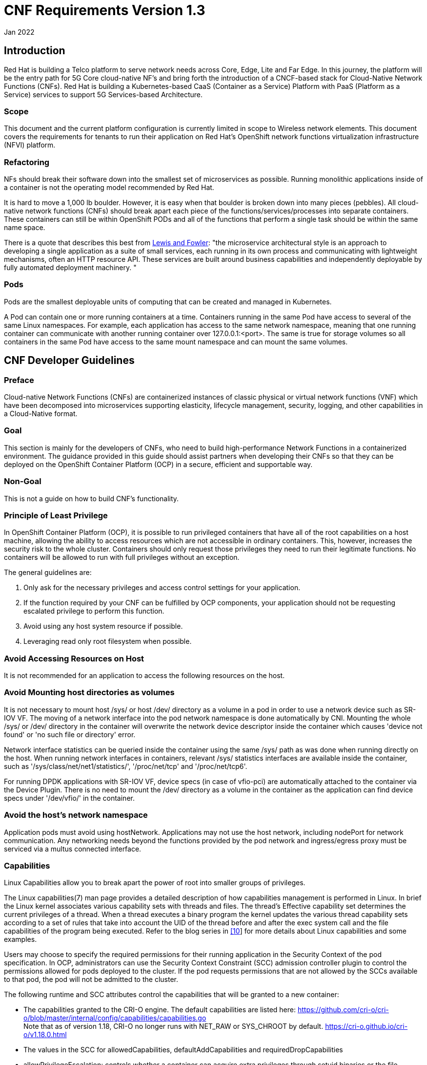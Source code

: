 // Type: assembly
[[cnf-reqs-1.3]]
= CNF Requirements Version 1.3
Jan 2022

// Type: concept
[[intro]]
== Introduction

Red Hat is building a Telco platform to serve network needs across Core, Edge, Lite and Far Edge. In this journey, the platform will be the entry path for 5G Core cloud-native NF’s and bring forth the introduction of a CNCF-based stack for Cloud-Native Network Functions (CNFs). Red Hat is building a Kubernetes-based CaaS (Container as a Service) Platform with PaaS (Platform as a Service) services to support 5G Services-based Architecture.

=== Scope

This document and the current platform configuration is currently limited in scope to Wireless network elements. This document covers the requirements for tenants to run their application on Red Hat’s OpenShift network functions virtualization infrastructure (NFVI) platform.

=== Refactoring

NFs should break their software down into the smallest set of microservices as possible. Running monolithic applications inside of a container is not the operating model recommended by Red Hat.

It is hard to move a 1,000 lb boulder. However, it is easy when that boulder is broken down into many pieces (pebbles). All cloud-native network functions (CNFs) should break apart each piece of the functions/services/processes into separate containers. These containers can still be within OpenShift PODs and all of the functions that perform a single task should be within the same name space.

There is a quote that describes this best from https://martinfowler.com/articles/microservices.html[[.underline]#Lewis and Fowler#]: "the microservice architectural style is an approach to developing a single application as a suite of small services, each running in its own process and communicating with lightweight mechanisms, often an HTTP resource API. These services are built around business capabilities and independently deployable by fully automated deployment machinery. "

=== Pods

Pods are the smallest deployable units of computing that can be created and managed in Kubernetes.

A Pod can contain one or more running containers at a time. Containers running in the same Pod have access to several of the same Linux namespaces. For example, each application has access to the same network namespace, meaning that one running container can communicate with another running container over 127.0.0.1:<port>. The same is true for storage volumes so all containers in the same Pod have access to the same mount namespace and can mount the same volumes.

// Type: concept
[[cnf-dev-guidelines]]
== CNF Developer Guidelines

=== Preface

Cloud-native Network Functions (CNFs) are containerized instances of classic physical or virtual network functions (VNF) which have been decomposed into microservices supporting elasticity, lifecycle management, security, logging, and other capabilities in a Cloud-Native format.

=== Goal

This section is mainly for the developers of CNFs, who need to build high-performance Network Functions in a containerized environment. The guidance provided in this guide should assist partners when developing their CNFs so that they can be deployed on the OpenShift Container Platform (OCP) in a secure, efficient and supportable way.

=== Non-Goal

This is not a guide on how to build CNF’s functionality.

=== Principle of Least Privilege

In OpenShift Container Platform (OCP), it is possible to run privileged containers that have all of the root capabilities on a host machine, allowing the ability to access resources which are not accessible in ordinary containers. This, however, increases the security risk to the whole cluster. Containers should only request those privileges they need to run their legitimate functions. No containers will be allowed to run with full privileges without an exception.

The general guidelines are:

. Only ask for the necessary privileges and access control settings for your application.
. If the function required by your CNF can be fulfilled by OCP components, your application should not be requesting escalated privilege to perform this function.
. Avoid using any host system resource if possible.
. Leveraging read only root filesystem when possible.

=== Avoid Accessing Resources on Host

It is not recommended for an application to access the following resources on the host.

=== Avoid Mounting host directories as volumes

It is not necessary to mount host /sys/ or host /dev/ directory as a volume in a pod in order to use a network device such as SR-IOV VF. The moving of a network interface into the pod network namespace is done automatically by CNI. Mounting the whole /sys/ or /dev/ directory in the container will overwrite the network device descriptor inside the container which causes 'device not found' or 'no such file or directory' error.

Network interface statistics can be queried inside the container using the same /sys/ path as was done when running directly on the host. When running network interfaces in containers, relevant /sys/ statistics interfaces are available inside the container, such as '/sys/class/net/net1/statistics/', '/proc/net/tcp' and '/proc/net/tcp6'.

For running DPDK applications with SR-IOV VF, device specs (in case of vfio-pci) are automatically attached to the container via the Device Plugin. There is no need to mount the /dev/ directory as a volume in the container as the application can find device specs under '/dev/vfio/' in the container.

=== Avoid the host’s network namespace

Application pods must avoid using hostNetwork. Applications may not use the host network, including nodePort for network communication. Any networking needs beyond the functions provided by the pod network and ingress/egress proxy must be serviced via a multus connected interface.

=== Capabilities

Linux Capabilities allow you to break apart the power of root into smaller groups of privileges.

The Linux capabilities(7) man page provides a detailed description of how capabilities management is performed in Linux. In brief the Linux kernel associates various capability sets with threads and files. The thread’s Effective capability set determines the current privileges of a thread. When a thread executes a binary program the kernel updates the various thread capability sets according to a set of rules that take into account the UID of the thread before and after the exec system call and the file capabilities of the program being executed. Refer to the blog series in link:#kix.m02gjmmhqh0e[[.underline]#[10]#] for more details about Linux capabilities and some examples.

Users may choose to specify the required permissions for their running application in the Security Context of the pod specification. In OCP, administrators can use the Security Context Constraint (SCC) admission controller plugin to control the permissions allowed for pods deployed to the cluster. If the pod requests permissions that are not allowed by the SCCs available to that pod, the pod will not be admitted to the cluster.

The following runtime and SCC attributes control the capabilities that will be granted to a new container:

* The capabilities granted to the CRI-O engine. The default capabilities are listed here: https://github.com/cri-o/cri-o/blob/master/internal/config/capabilities/capabilities.go +
Note that as of version 1.18, CRI-O no longer runs with NET_RAW or SYS_CHROOT by default. https://cri-o.github.io/cri-o/v1.18.0.html
* The values in the SCC for allowedCapabilities, defaultAddCapabilities and requiredDropCapabilities
* allowPrivilegeEscalation: controls whether a container can acquire extra privileges through setuid binaries or the file capabilities of binaries

The capabilities associated with a new container are determined as follows:

* If the container has the UID 0 (root) its Effective capability set is determined according to the capability attributes requested by the pod or container security context and allowed by the SCC assigned to the pod. In this case, the SCC provides a way to limit the capabilities of a root container.
* If the container has a UID non 0 (non root), the new container has an empty Effective capability set (see https://github.com/kubernetes/kubernetes/issues/56374[[.underline]#https://github.com/kubernetes/kubernetes/issues/56374#]). In this case the SCC assigned to the pod controls only the capabilities the container may acquire through the file capabilities of binaries it will execute.

Considering the general recommendation to avoid running root containers, capabilities required by non-root containers are controlled by the pod or container security context and the SCC capability attributes but can only be acquired by properly setting the file capabilities of the container binaries.

Refer to link:#kix.h926go207d3h[[.underline]#[1]#] for more details on how to define and use the SCC.

=== DEFAULT Capabilities

The default capabilities that are allowed via the restricted SCC are as follows.

https://github.com/cri-o/cri-o/blob/master/internal/config/capabilities/capabilities.go[[.underline]#https://github.com/cri-o/cri-o/blob/master/internal/config/capabilities/capabilities.go#]

"CHOWN",

"DAC_OVERRIDE",

"FSETID",

"FOWNER",

"SETPCAP",

"NET_BIND_SERVICE"

==== IPC_LOCK

IPC_LOCK capability is required if any of these functions are used in an application:

* mlock()
* mlockall()
* shmctl()
* mmap().

Even though ‘mlock’ is not necessary on systems where page swap is disabled (for example on OpenShift), it may still be required as it is a function that is built into DPDK libraries, and DPDK based applications may indirectly call it by calling other functions.

==== NET_ADMIN

NET_ADMIN capability is required to perform various network related administrative operations inside container such as:

* MTU setting
* Link state modification
* MAC/IP address assignment
* IP address flushing
* Route insertion/deletion/replacement
* Control network driver and hardware settings via ‘ethtool’

This doesn't include:

* add/delete a virtual interface inside a container. For example: adding a VLAN interface
* Setting VF device properties

All the administrative operations (except 'ethtool') mentioned above that require the NET_ADMIN capability should already be supported on the host by various CNIs in Openshift.

==== (Avoid) SYS_ADMIN

This capability is very powerful and overloaded. It allows the application to perform a range of system administration operations to the host. So you should avoid requiring this capability in your application.

==== SYS_NICE

In the case that a CNF is running on a node using the real-time kernel, SYS_NICE will be used to allow real-time application to switch to SCHED_FIFO.

==== SYS_PTRACE

This capability is required when using Process Namespace Sharing. This is used when processes from one Container need to be exposed to another Container. For example, to send signals like SIGHUP from a process in a Container to another process in another Container. See link:#kix.x9sn5ltpet8c[[.underline]#[9]#] for more details

==== Operations that shall be executed by OpenShift

The application should not require NET_ADMIN capability to perform the following administrative operations:

* MTU setting
** For the cluster network, also known as the OVN or Openshift-SDN network, the MTU shall be configured by modifying the manifests generated by openshift-installer before deploying the cluster. Refer to link:#kix.1mwd3pp1xi0x[[.underline]#[4]#] for more information.
** For the additional networks managed by the Cluster Network Operator, it can be configured through the NetworkAttachmentDefinition resources generated by the Cluster Network Operator. Refer to link:#kix.hutwtlst36x3[[.underline]#[5]#] for more information.
** For the SRIOV interfaces managed by the Sriov Network Operator. Refer to link:#kix.prsfggqin4x0[[.underline]#[6]#] for more information.
* Link state modification
** All the links will be set to up before attaching it to a pod.
* IP/MAC address assignment
** For all the networks, the IP/MAC address will be assigned to the interface during pod creation.
** Multus also allows users to override the IP/MAC address. Refer to link:#kix.7snexvyvu78o[[.underline]#[7]#] for more information.
* Manipulate pod’s route table
** By default, the default route of the pod will point to the cluster network, with or without the additional networks. Multus also allows users to override the default route of the pod. Refer to link:#kix.7snexvyvu78o[[.underline]#[7]#] for more information.
** Non-default routes can be added to pod’s routing table by various IPAM CNI plugins during pod creation
* SRIOV VF setting
** Besides the functions aforementioned, the SRIOV Network Operator supports configuring the following parameters for SRIOV VFs. Refer to link:#kix.jowj8zhw9jik[[.underline]#[8]#] for more information.
*** vlan
*** linkState
*** maxTxRate
*** minTxRate
*** vlanQoS
*** spoofChk
*** trust
* Multicast
** In OCP, multicast is supported for both the default interface (OVN or OpenShift-SDN) and the additional interfaces (macvlan, SR-IOV...). However, multicast is disabled by default. To enable it please refer to link:#kix.ekb08grpyt9o[[.underline]#[2]#] link:#kix.v13xkav9etjm[[.underline]#[3]#].
** If your application works as a multicast source and you want to utilize the additional interfaces to carry the multicast traffic, then you don’t need the NET_ADMIN capability. But you need to follow the instruction in link:#kix.v13xkav9etjm[[.underline]#[3]#] to set the correct multicast route in your pod’s routing table.

==== Operations that can NOT be executed by OpenShift

All the CNI plugins will only be invoked during pod creation and deletion. If your CNF wants to perform any operations mentioned in the above chapter at runtime, the NET_ADMIN capability would be required. There are some other functionalities that are not currently supported by any of the OpenShift components which would also require NET_ADMIN capability:

* Link state modification at runtime
* IP/MAC modification at runtime
* Manipulate pod’s route table or firewall rules at runtime
* SRIOV VF setting at runtime
* Netlink configuration
** For example, ‘ethtool’ can be used to configure things like rxvlan, txvlan, gso, tso, etc.
* Multicast
** If your application works as a receiving member of IGMP groups, you need to specify the NET_ADMIN capability in the pod manifest. So that the app is allowed to assign multicast addresses to the pod interface and join an IGMP group.
* Set SO_PRIORITY to a socket to manipulate the 802.1p priority in ethernet frames
* Set IP_TOS to a socket to manipulate the DSCP value of IP packets

==== Analyzing Your Application

To find out which capabilities the application needs, Red Hat developed a SystemTap script (container_check.stp). With this tool, the CNF developer can find out what capabilities an application requires in order to run in a container. It also shows the syscalls which were invoked.

Another tool is ‘capable’ which is part of the BCC tools. It can be installed on RHEL8 with “dnf install bcc”.

==== Example

Here is an example of how to find out the capabilities that an application needs. ‘testpmd’ is a DPDK based layer-2 forwarding application. It needs the CAP_IPC_LOCK to allocate the hugepage memory.

. Use container_check.stp. We can see CAP_IPC_LOCK and CAP_SYS_RAWIO are requested by ‘testpmd’ and the relevant syscalls.
+
----
$ /usr/share/systemtap/examples/profiling/container_check.stp -c 'testpmd -l 1-2 -w 0000:00:09.0 -- -a --portmask=0x8 --nb-cores=1'
[...]
capabilities used by executables
      executable:      prob capability

         testpmd:         cap_ipc_lock
         testpmd:        cap_sys_rawio



capabilities used by syscalls
      executable,              syscall (       capability ) :            count
         testpmd,             mlockall (     cap_ipc_lock ) :                1
         testpmd,                 mmap (     cap_ipc_lock ) :              710
         testpmd,                 open (    cap_sys_rawio ) :                1
         testpmd,                 iopl (    cap_sys_rawio ) :                1


forbidden syscalls
      executable,              syscall:            count


failed syscalls
      executable,              syscall =            errno:            count
 eal-intr-thread,           epoll_wait =            EINTR:                1
   lcore-slave-2,                 read =                 :                1
   rte_mp_handle,              recvmsg =                 :                1
          stapio,                      =            EINTR:                1
          stapio,               execve =           ENOENT:                3
          stapio,        rt_sigsuspend =                 :                1
         testpmd,                flock =           EAGAIN:                5
         testpmd,                 stat =           ENOENT:               10
         testpmd,                mkdir =           EEXIST:                2
         testpmd,             readlink =           ENOENT:                3
         testpmd,               access =           ENOENT:             1141
         testpmd,               openat =           ENOENT:                1
         testpmd,                 open =           ENOENT:               13
[...]
----
. Use capable command
+
----
$ /usr/share/bcc/tools/capable
----
. Start the testpmd application from another terminal, and send some test traffic to it.
+
----
$ testpmd -l 18-19 -w 0000:01:00.0 -- -a --portmask=0x1 --nb-cores=1
----
. Check the output of the ‘capable’ command. As we can see CAP_IPC_LOCK was requested for running ‘testpmd’.
+
----
[...]
00:41:58  0      3591   3591   testpmd          14   CAP_IPC_LOCK         1
00:41:58  0      3591   3591   testpmd          14   CAP_IPC_LOCK         1
00:41:58  0      3591   3591   testpmd          14   CAP_IPC_LOCK         1
00:41:58  0      3591   3591   testpmd          14   CAP_IPC_LOCK         1
00:41:58  0      3591   3591   testpmd          14   CAP_IPC_LOCK         1
00:41:58  0      3591   3591   testpmd          14   CAP_IPC_LOCK         1
00:41:58  0      3591   3591   testpmd          14   CAP_IPC_LOCK         1
00:41:58  0      3591   3591   testpmd          14   CAP_IPC_LOCK         1
00:41:58  0      3591   3591   testpmd          14   CAP_IPC_LOCK         1
00:41:58  0      3591   3591   testpmd          14   CAP_IPC_LOCK         1
00:41:58  0      3591   3591   testpmd          14   CAP_IPC_LOCK         1
00:41:58  0      3591   3591   testpmd          14   CAP_IPC_LOCK         1
00:41:58  0      3591   3591   testpmd          14   CAP_IPC_LOCK         1
[...]
----
. Also, we can try to run ‘testpmd’ without the CAP_IPC_LOCK with ‘capsh’. Now we can see that the hugepage memory cannot be allocated.
+
----
$ capsh --drop=cap_ipc_lock -- -c testpmd -l 18-19 -w 0000:01:00.0 -- -a --portmask=0x1 --nb-cores=1
EAL: Detected 24 lcore(s)
EAL: Detected 2 NUMA nodes
EAL: Multi-process socket /var/run/dpdk/rte/mp_socket
EAL: No free hugepages reported in hugepages-1048576kB
EAL: Probing VFIO support...
EAL: VFIO support initialized
EAL: PCI device 0000:01:00.0 on NUMA socket 0
EAL:   probe driver: 8086:10fb net_ixgbe
EAL:   using IOMMU type 1 (Type 1)
EAL: Ignore mapping IO port bar(2)
EAL: PCI device 0000:01:00.1 on NUMA socket 0
EAL:   probe driver: 8086:10fb net_ixgbe
EAL: PCI device 0000:07:00.0 on NUMA socket 0
EAL:   probe driver: 8086:1521 net_e1000_igb
EAL: PCI device 0000:07:00.1 on NUMA socket 0
EAL:   probe driver: 8086:1521 net_e1000_igb
EAL:   cannot set up DMA remapping, error 12 (Cannot allocate memory)
testpmd: mlockall() failed with error "Cannot allocate memory"
testpmd: create a new mbuf pool <mbuf_pool_socket_0>: n=331456, size=2176, socket=0
testpmd: preferred mempool ops selected: ring_mp_mc
EAL:   cannot set up DMA remapping, error 12 (Cannot allocate memory)
testpmd: create a new mbuf pool <mbuf_pool_socket_1>: n=331456, size=2176, socket=1
testpmd: preferred mempool ops selected: ring_mp_mc
EAL:   cannot set up DMA remapping, error 12 (Cannot allocate memory)
EAL:   cannot set up DMA remapping, error 12 (Cannot allocate memory)
----

=== CNF Best Practice

The design and implementation of CNFs may be varied. However, from the platform networking perspective we can put them into the following categories. Here we have some recommendations for each kind of application on what capabilities it shall request.

==== Control Plane and Management CNFs

[width="100%",cols="51%,49%",options="header",]
|===
|Vocabulary |
a|
CNF

a|
Cloud-native Network Function

a|
CNI

a|
Container Network Interface

a|
DPDK

a|
Data Plane Development Kit

a|
DSCP

a|
Differentiated Services Code Point

a|
IP

a|
Internet Protocol

a|
MTU

a|
Maximum Transmission Unit

a|
OVN

a|
Open Virtual Network

a|
PF

a|
Physical Function

a|
PMD

a|
Poll Mode Driver

a|
QoS

a|
Quality of Service

a|
RHEL

a|
Red Hat Enterprise Linux

a|
SR-IOV

a|
Single Root I/O Virtualization

a|
VLAN

a|
Virtual Local Area Network

a|
VF

a|
Virtual Function

a|
VPP

a|
Vector Packet Processor

|===

// Type: concept
[[cloud-native-cnf-scc]]
== Cloud-Native CNFs - SCC Implementation

There are potentially three SCC profiles that may be utilized by OpenShift Container platform. All Apps are expected to fit in Category 1 (see description below) employing the default SCC profile. Apps matching Category 2 or Category 3 below require exception approval.

=== CNFs that do not require advanced networking features (Category 1)

This kind of CNFs shall:

. Uses the default CNI (OVN) network interface.
. Not request ‘NET_ADMIN’ or ‘NET_RAW’ for advanced networking functions.

Recommended SCC definition (default):

----
---
kind: SecurityContextConstraints
apiVersion: security.openshift.io/v1
metadata:
  name: cnf-catalog-1
users: []
groups: []
priority: null
allowHostDirVolumePlugin: false
allowHostIPC: false
allowHostNetwork: false
allowHostPID: false
allowHostPorts: false
allowPrivilegeEscalation: true
allowPrivilegedContainer: false
allowedCapabilities: null
defaultAddCapabilities: null
requiredDropCapabilities:
  - KILL
  - MKNOD
  - SETUID
  - SETGID - - NET_RAW
fsGroup:
  type: MustRunAs
readOnlyRootFilesystem: false
runAsUser:
  type: MustRunAsRange
seLinuxContext:
  type: MustRunAs
supplementalGroups:
  type: RunAsAny
volumes:
  - configMap
  - downwardAPI
  - emptyDir
  - persistentVolumeClaim
  - projected
  - secret
----

=== CNFs that require advanced networking features (Category 2)

The CNFs with following characteristics may fall into this category:

. Manipulate the low-level protocol flags, such as the 802.1p priority, VLAN tag, DSCP value, etc.
. Manipulate the interface IP addresses or the routing table or the firewall rules on-the-fly.
. Process Ethernet packets

This kind of CNF may:

. Use Macvlan interface to sending and receiving Ethernet packets
. Request CAP_NET_RAW for creating raw sockets
. Request CAP_NET_ADMIN for
[loweralpha]
.. Modify the interface IP address on-the-fly
.. Manipulating the routing table on-the-fly
.. Manipulating firewall rules on-the-fly.
.. Setting packet DSCP value

Recommended SCC definition:

----
kind: SecurityContextConstraints
apiVersion: security.openshift.io/v1
metadata:
  name: cnf-catalog-2
users: []
groups: []
priority: null
allowHostDirVolumePlugin: false
allowHostIPC: false
allowHostNetwork: false
allowHostPID: false
allowHostPorts: false
allowPrivilegeEscalation: true
allowPrivilegedContainer: false
allowedCapabilities: [NET_ADMIN, NET_RAW]
defaultAddCapabilities: null
requiredDropCapabilities:
- KILL
- MKNOD
- SETUID
- SETGID
fsGroup:
  type: MustRunAs
readOnlyRootFilesystem: false
runAsUser:
  type: MustRunAsRange
seLinuxContext:
  type: MustRunAs
supplementalGroups:
  type: RunAsAny
volumes:
- configMap
- downwardAPI
- emptyDir
- persistentVolumeClaim
- projected
- secret
----

=== User-Plane CNFs (Category 3)

A CNF which handles user plane traffic or latency-sensitive payloads at line rate falls into this category, such as load balancing, routing, deep packet inspection, and so on. Some of these CNFs may also need to process the packets at a lower level.

This kind of CNF shall:

. Use SR-IOV interfaces.
. Fully or partially bypassing the kernel networking stack with userspace networking technologies, like DPDK, F-stack, VPP, OpenFastPath, etc. A userspace networking stack can not only improve the performance but also reduce the need for the ‘CAP_NET_ADMIN’ and ‘CAP_NET_RAW’.

NOTE: _For those using Mellanox devices, those capabilities are requested if the application needs to configure the device(CAP_NET_ADMIN) and/or allocate raw ethernet queue through kernel drive(CAP_NET_RAW)_

As ‘CAP_IPC_LOCK’ is mandatory for allocating hugepage memory, this capability shall be granted to the DPDK based applications. Additionally if the workload is latency-sensitive and needs the determinacy provided by the real-time kernel, the ‘CAP_SYS_NICE’ would also be required.

Here is an example pod manifest of a DPDK application, more can be found at https://docs.google.com/document/d/1QwS5Plr9uMgu9hCKNQdiXpWbC9u7ErpBwr761aJ5-ec/edit?ts=5ef200f2#bookmark=id.kql6vaad1cf0[[.underline]#[12]#].

----
apiVersion: v1
kind: Pod
metadata:
  name: dpdk-app
  namespace: <target_namespace>
  annotations:
    k8s.v1.cni.cncf.io/networks: dpdk-network
spec:
  containers:
  - name: testpmd
    image: <DPDK_image>
    securityContext:
     capabilities:
        add: ["IPC_LOCK"]
    volumeMounts:
    - mountPath: /dev/hugepages
      name: hugepage
    resources:
      limits:
        openshift.io/mlxnics: "1"
        memory: "1Gi"
        cpu: "4"
        hugepages-1Gi: "4Gi"
      requests:
        openshift.io/mlxnics: "1"
        memory: "1Gi"
        cpu: "4"
        hugepages-1Gi: "4Gi"
    command: ["sleep", "infinity"]
  volumes:
  - name: hugepage
    emptyDir:
      medium: HugePages
----

Recommended SCC definition:

----
kind: SecurityContextConstraints
apiVersion: security.openshift.io/v1
metadata:
  name: cnf-catalog-3
users: []
groups: []
priority: null
allowHostDirVolumePlugin: false
allowHostIPC: false
allowHostNetwork: false
allowHostPID: false
allowHostPorts: false
allowPrivilegeEscalation: true
allowPrivilegedContainer: false
allowedCapabilities: [IPC_LOCK, NET_ADMIN, NET_RAW]
defaultAddCapabilities: null
requiredDropCapabilities:
- KILL
- MKNOD
- SETUID
- SETGID
fsGroup:
  type: MustRunAs
readOnlyRootFilesystem: false
runAsUser:
  type: MustRunAsRange
seLinuxContext:
  type: MustRunAs
supplementalGroups:
  type: RunAsAny
volumes:
- configMap
- downwardAPI
- emptyDir
- persistentVolumeClaim
- projected
- secret
----

[#kix.h926go207d3h .anchor]##[1] https://docs.openshift.com/container-platform/4.9/authentication/managing-security-context-constraints.html[[.underline]#https://docs.openshift.com/container-platform/4.9/authentication/managing-security-context-constraints.html#][#kix.ekb08grpyt9o .anchor]##

[2]https://docs.openshift.com/container-platform/4.9/networking/openshift_sdn/enabling-multicast.html[[.underline]#https://docs.openshift.com/container-platform/4.9/networking/openshift_sdn/enabling-multicast.html#][#kix.v13xkav9etjm .anchor]##

[3] https://access.redhat.com/documentation/en-us/openshift_container_platform/4.9/html-single/networking/index#using-sriov-multicast[[.underline]#https://access.redhat.com/documentation/en-us/openshift_container_platform/4.9/html-single/networking/index#using-sriov-multicast#][#kix.1mwd3pp1xi0x .anchor]##

[4] https://docs.openshift.com/container-platform/4.9/installing/installing_bare_metal/installing-bare-metal-network-customizations.html[[.underline]#https://docs.openshift.com/container-platform/4.9/installing/installing_bare_metal/installing-bare-metal-network-customizations.html#][#kix.hutwtlst36x3 .anchor]##

[5] https://docs.openshift.com/container-platform/4.9/networking/multiple_networks/understanding-multiple-networks.html[[.underline]#https://docs.openshift.com/container-platform/4.9/networking/multiple_networks/understanding-multiple-networks.html#][#kix.prsfggqin4x0 .anchor]##

[6] https://docs.openshift.com/container-platform/4.9/networking/hardware_networks/configuring-sriov-device.html[[.underline]#https://docs.openshift.com/container-platform/4.9/networking/hardware_networks/configuring-sriov-device.html#][#kix.7snexvyvu78o .anchor]##

[7] https://docs.openshift.com/container-platform/4.9/networking/multiple_networks/attaching-pod.html[[.underline]#https://docs.openshift.com/container-platform/4.9/networking/multiple_networks/attaching-pod.html#][#kix.jowj8zhw9jik .anchor]##

[8]

https://docs.openshift.com/container-platform/4.9/networking/hardware_networks/configuring-sriov-net-attach.html[[.underline]#https://docs.openshift.com/container-platform/4.9/networking/hardware_networks/configuring-sriov-net-attach.html#][#kix.x9sn5ltpet8c .anchor]##

[9] https://kubernetes.io/docs/tasks/configure-pod-container/share-process-namespace/[[.underline]#https://kubernetes.io/docs/tasks/configure-pod-container/share-process-namespace/#]

[#kix.m02gjmmhqh0e .anchor]##

[10] https://linuxera.org/capabilities-seccomp-kubernetes/[[.underline]#https://linuxera.org/capabilities-seccomp-kubernetes/#]

// Type: concept
[[cnf-expectations]]
== CNF Expectations and Permissions

=== Cloud Native Design Best Practices

Cloud-native applications are developed as loosely-coupled well-behaved manageable microservices running in containers managed by a container orchestration engine such as kubernetes.

The following sections highlight some key principles of cloud-native application design.

Single Purpose w/Messaging Interface::

A container should address a single purpose with a well-defined (typically RESTful API) messaging interface. The motivation here is that such a container image is more reusable and more replaceable/upgradeable.

High Observability::

A container must provide APIs for the platform to observe the container health and act accordingly. These APIs include health checks (liveness and readiness), logging to stderr and stdout for log aggregation (by tools such as Logstash or Filebeat), and integrate with tracing and metrics-gathering libraries (such as Prometheus or Metricbeat).

Lifecycle Conformance::

A container must receive important events from the platform and conform/react to these events properly. For example, a container should catch SIGTERM or SIGKILL from the platform and shut down as quickly as possible. Other typically important events from the platform are PostStart to initialize before servicing requests and PreStop to release resources cleanly before shutting down.

Image Immutability::

Container images are meant to be immutable; i.e. customized images for different environments should typically not be built. Instead, an external means for storing and retrieving configurations that vary across environments for the container should be used.

Additionally, the container image should NOT dynamically install additional packages at runtime.

Process Disposability::

Containers should be as ephemeral as possible and ready to be replaced by another container instance at any point in time. There are many reasons to replace a container, such as failing a health check, scaling down the application, migrating the containers to a different host, platform resource starvation, or another issue.

This means that containerized applications must keep their state externalized or distributed and redundant. To store files or block level data, persistent volume claims should be used. For information such as user sessions, use of an external, low-latency, key-value store such as redis should be used.

Process disposability also requires that the application should be quick in starting up and shutting down, and even be ready for a sudden, complete hardware failure.

Another helpful practice in implementing this principle is to create small containers. Containers in cloud-native environments may be automatically scheduled and started on different hosts. Having smaller containers leads to quicker start-up times because before being restarted, containers need to be physically copied to the host system.

A corollary of this practice is to ‘retry instead of crashing’. I.e. When one service in your application depends on another service, it should not crash when the other service is unreachable. For example, your API service is starting up and detects the database is unreachable. Instead of failing and refusing to start, you design it to retry the connection. While the database connection is down the API can respond with a 503 status code, telling the clients that the service is currently unavailable. This practice should already be followed by applications, but if you are working in a containerized environment where instances are disposable, then the need for it becomes more obvious.

Also related to this, by default containers are launched with shared images using COW filesystems which only exist as long as the container exists. Mounting Persistent Volume Claims enables a container to have persistent physical storage. Clearly defining the abstraction for what storage is persisted promotes the idea that instances are disposable.

=== High Level CNF Expectations

* CNFs shall be built to be cloud-native
* Containers never run as root (uid=0). Applications that require elevated privileges will require an exception with HQ Planning
* Containers run with the minimal set of permissions required. Any pods that require elevated privileges require a security review providing an analysis of the special permissions required, and an exception should be provided. Avoid Privileged Pods. If Privileged Pods are required, the CNF developer should work with the planning department, Security Risk Management and Redhat to determine acceptability of privilege and/or modifications to pods such that elevated privilege is not required.
* Use the main CNI for all traffic
* CNFs should leverage service mesh provided by the platform for internal & external communication
* CNFs should leverage platform service mesh for mTLS with other applications
* All images/helm charts must be packaged by the vendor and hosted on the image registry
* Naming and Labelling standards for all Kubernetes objects (Pods, Services, etc.) should be provided
* CNFs should employ N+k redundancy models
* CNFs must define their pod affinity/anti-affinity rules
* Instantiation of CNF (via Helm chart or Operators or otherwise) shall result in a fully-functional CNF ready to serve traffic, without requiring any post-instantiation configuration of system parameters
* CNFs shall implement service resilience at the application layer and not rely on individual compute availability/stability
* CNFs shall decouple application configuration from Pods, to allow dynamic configuration updates
* CNFs shall support elasticity with dynamic scale up/down using kubernetes-native constructs such as ReplicaSets, etc.
* CNFs shall support canary upgrades employing the platform Service Mesh
* CNFs shall self-recover from common failures like pod failure, host failure, and network failure. Kubernetes native mechanisms such as health-checks (Liveness, Readiness and Startup Probes) shall be employed at a minimum.

=== Platform Restrictions

* CNFs may not deploy Nodeports
* CNFs may not use host networking
* Namespace creation will be performed by the platform team and should not be created by the CNFs deployment method (Helm / Operator)
* CNFs may not perform Role creation
* CNFs may not perform Rolebinding creation
* CNFs may not have Cluster Roles
* CNFs are not authorized to bring their own CNI
* CNFs may not deploy Daemonsets
* CNFs may not modify the platform in any way

// Type: concept
[[cnf-core-edge]]
== Core/Edge

=== OpenShift Platform

OpenShift networking by default utilizes the host "baremetal" network for ingress/egress of the cluster.

https://redhat-connect.gitbook.io/certified-operator-guide/[[.underline]#Certified Operator Guide#] - Guidelines on how to build an Operator that meets the Red Hat certification criteria

https://redhat-connect.gitbook.io/partner-guide-for-red-hat-openshift-and-container/[[.underline]#Partner Guide for Container and Operator Certification#] - Step-by-step instructions for partners on how to certify their images and operators

https://redhat-connect.gitbook.io/openshift-badges/badges/cloud-native-network-functions-cnf/overview[[.underline]#OpenShift Operator Badge Guide#] - Containers and Operators tests

=== Stack Overview Core/Edge

The deployment consists of the CaaS (Container as a Service) and PaaS (Platform as a Service) functions. Details of the Stack components are covered in the subsequent section. The Stack components are subject to change over the next 12 months as further evaluation and testing is conducted in the HQP Lab with select 5G CNFs.

=== CaaS*

=== Helm v3

Helm v3 is a serverless mechanism for defining templates that describe a complete kubernetes application. This allows a template to be built for an application and site/deployment specific values to be provided as input to the template when being pushed to a cluster such that different configurations can be made in different locations. It is roughly analogous to HEAT templates in the Openstack environment.

https://docs.openshift.com/container-platform/4.7/cli_reference/helm_cli/getting-started-with-helm-on-openshift-container-platform.html#installing-a-helm-chart-on-an-openshift-cluster_getting-started-with-helm-on-openshift[[.underline]#https://docs.openshift.com/container-platform/4.7/cli_reference/helm_cli/getting-started-with-helm-on-openshift-container-platform.html#installing-a-helm-chart-on-an-openshift-cluster_getting-started-with-helm-on-openshift#]

=== Kubernetes

Kubernetes is an open source container orchestration suite of software that is API driven with a datastore keeping state of the deployments resident on the cluster.

The Kubernetes API is the mechanism with which applications and people and applications interact with the cluster. There are several ways to do this, via the kubectl or oc CLI tools, via web based UIs or interacting directly with API using tools such as curl, or the SDKs can be used to build your own tools.

When interacting with the API, this can be done in at least one of two ways. If the application, or person is external to the cluster, the APIs can be accessed externally. If the application or person is on the cluster, or inside the cluster, one can access the cluster by hitting the Kubernetes Service Resource directly, bypassing the need to exit the cluster and come back in.

=== CNI - OVN

OVN is the default pod network CNI plugin for OpenShift and is supported directly by Red Hat. OVN is Red Hat's CNI for pods. It is a Geneve based overlay that requires L3 reachability between the host nodes. This L3 reachability can be over L2 or a pre-existing overlay network. OpenShift's OVN forwarding is based on flow rules and implemented with nftables on the host OS CNI POD.

=== Container Storage (CSI)

Pod Volumes are supported via local storage and the CSI for persistent volumes. Local storage is truly ephemeral storage, it is local only to the physical node that a pod is running on and will be lost in the event a pod is killed and recreated. If a Pod requires persistent storage the CSI can be used via kubernetes native primitives persistentVolume (PV) and persistentVolumeClaim (PVC) to get persistent storage, such as an NFS share, for example, via the CSI backed by NetApp Trident.

When using storage with Kubernetes, one can leverage storage classes. These allow you to classify different storage by capabilities. For example, storage backed by fast SSD may be assigned to a different class than that backed by rotational disk. Volumes can then be requested based on the parameters of the storage they wish to use.

Network Functions should clear persistent storage by deleting their PVs when removing their application from a cluster.

Red Hat Persistent Storage Documentation

https://docs.openshift.com/container-platform/4.4/storage/container_storage_interface/persistent-storage-csi.html[[.underline]#https://docs.openshift.com/container-platform/4.4/storage/container_storage_interface/persistent-storage-csi.html#]

=== Block Storage

OpenShift Container Platform can provision raw block volumes. These volumes do not have a file system, and can provide performance benefits for applications that either write to the disk directly or implement their own storage service.

More info on Block Volume storage support here:

https://docs.openshift.com/container-platform/4.3/storage/understanding-persistent-storage.html#block-volume-support_understanding-persistent-storage[[.underline]#https://docs.openshift.com/container-platform/4.4/storage/understanding-persistent-storage.html#block-volume-support_understanding-persistent-storage#]

=== Object Storage

Object storage may be located at core locations. Access to object storage may be possible via S3 and Swift API, accessed via HAProxy Load Balancer over HTTPS protocol. Clients accessing object storage may route via the CNI eth0 network through the load balancer and across the WAN to the object storage endpoints they are assigned during onboarding.

=== Container Runtime

OpenShift uses CRI-O as a CRI interface for Kubernetes. CRI-O manages runC for container image execution. CRI-O is an open-source container engine that provides a stable, performant platform for running OCI compatible runtimes. CRI-O is developed, tested and released in tandem with Kubernetes major and minor releases. Images should be OCI compliant. Images are recommended to be built using Red Hat's open Universal Base Image. See section 9.1.8 for additional information UBI and support.

Red Hat Documentation on CRI-O and Read Only Containers

https://blog.openshift.com/add-a-layer-of-security-to-openshift-kubernetes-with-cri-o-in-read-only-mode/[[.underline]#https://blog.openshift.com/add-a-layer-of-security-to-openshift-kubernetes-with-cri-o-in-read-only-mode/#]

https://github.com/cri-o/cri-o/blob/master/docs/crio.8.md[[.underline]#https://github.com/cri-o/cri-o/blob/master/docs/crio.8.md#]

This environment is maintained through the open source tools:

* runc
* skopeo
* buildah
* podman
* crio

=== CPU Manager/Pinning

The OpenShift platform can use the Kubernetes CPU Manager to support CPU pinning for applications.

=== Host OS

The platform will run Red Hat Enterprise Linux CoreOS (RHCOS) in a bare metal environment. There is no hypervisor layer between the containers and the host OS. RHCOS is the next generation container operating system. RCHOS is part of the OpenShift Container Platform and is used as the OS for the Control plane and is the default for worker nodes. RHCOS is based on RHEL, has some immutability, leverages the CRI-O runtime, contains container tools and is updated through the MCO (Machine Config Operator).

The controlled immutability of RHCOS does not support installing RPMs or additional packages in the traditional way. Some 3rd party services or functionalities need to run as agents on nodes of the cluster.

For more information on RHCOS please refer to the following link.

https://docs.openshift.com/container-platform/4.7/architecture/architecture-rhcos.html[[.underline]#Red Hat Enterprise Linux CoreOS | Architecture | OpenShift Container Platform 4.7#]

=== Universal Base Image

https://developers.redhat.com/products/rhel/ubi/#assembly-field-sections-18455[[.underline]#https://developers.redhat.com/products/rhel/ubi/#assembly-field-sections-18455#]

The Red Hat Universal Base Image (UBI) is designed to be a foundation for cloud-native and web applications use cases developed in containers. You can build a containerized application using UBI, push it to your choice of registry server, easily share it with others - and because it’s freely redistributable — even to non-Red Hat platforms -- no subscription is required. Since it’s built on Red Hat Enterprise Linux, UBI has the same industry leading reliability, security and performance benefits.

Base Images

A set of three base images (Minimal, Standard, and Multi-service) are provided to provide optimum starting points for a variety of use cases.

Runtime Languages

A set of language runtime images (PHP, Perl, Python, Ruby, Node.js) enable developers to start coding out of the gate with the confidence that a Red Hat built container image provides.

Complementary packages

A set of associated YUM repositories/channels include RPM packages and updates that allow users to add application dependencies and rebuild UBI container images anytime they want.

Red Hat UBI images are the preferred images to build CNFs on as they will leverage the fully supported Red Hat ecosystem. In addition, once a CNF is standardized on a Red Hat UBI, the image can become Red Hat certified.

Red Hat UBI images are free to vendors so there is a low barrier of entry to getting started. +
It is possible to utilize other base images to build containers that can be run on the OpenShift platform. See the link below for a view of the ease of support for containers utilizing various base images and differing levels of certification and supportability.

https://redhat-connect.gitbook.io/partner-guide-for-red-hat-openshift-and-container[[.underline]#https://redhat-connect.gitbook.io/partner-guide-for-red-hat-openshift-and-container#]

// Type: concept
[[cnf-paas-core-edge]]
== PaaS Core/Edge

=== Certificate Management

Certificate Management may be obtained through the platform via the network. A CSR may be generated to get a certificate signed via Citadel which should provide an ICA certificate. Platform certificate rotation on behalf of an application may happen.

=== Distributed Tracing

Distributed L7 tracing may be supported by the platform via a Service Mesh with Jaeger as the UI to the trace data.

=== Pod Security

SELinux is always enabled within OpenShift Container Platform and will be used to enforce syscalls that containers make. In addition, Kubernetes has another native function called pod security policies.

=== Load Balancer/Service Proxy

[.mark]#OpenShift default load balancer, metalLB, can be used or any certified load balancer on Red Hat Openshift can be used, for instance F5 SPK or F5 BigIP. Applications must use the Load Balancer to get traffic into and out of the pod network#

=== CI/CD Framework

Applications should target a CI/CD approach for deployment and validation.

=== Kubernetes API versions

OpenShift platform supports the full Kubernetes APIs as well as additional API calls that are OpenShift specific. Documentation can be found at the below link:

https://docs.openshift.com/container-platform/4.7/rest_api/index.html[[.underline]#https://docs.openshift.com/container-platform/4.7/rest_api/index.html#]

// Type: concept
[[cnf-pod-permissions]]
== Pod Permissions

The default permissions of the platform should not permit pods to run as root. Pod restrictions are enforced by SCC within the OpenShift platform. SCC documentation from Red Hat can be found here : https://docs.openshift.com/container-platform/4.7/authentication/managing-security-context-constraints.html[[.underline]#https://docs.openshift.com/container-platform/4.7/authentication/managing-security-context-constraints.html#]

Pods will execute on worker nodes, by default being admitted to the cluster with the "restricted" SCC

The "restricted" SCC:

* Ensures that no containers within the pod can run with the allowPrivilegedContainer flag set.
* Ensures that pods cannot mount host directory volumes.
* Requires that a pod run as a user in a pre-allocated range of UIDs from the namespace annotation.
* Requires that a pod run with a pre-allocated MCS label from the namespace annotation.
* Allows pods to use any supplemental group.

Any pods requiring elevated privileges must document the required capabilities driven by application syscalls and an exception process to validate the requirements must occur. Upon approval of an exception a custom SCC can be created with the specific permissions needed and made available to the CNF.

// Type: concept
[[cnf-best-practices]]
== OpenShift Best Practices

=== Logging

Log aggregation and analysis

The OpenShift platform will support logging from containers and forwarding those logs separately from the platform logging to a centralized logging repository. Logs may be forwarded based on Tenant Namespace identifier.

* Containers are expected to write logs to stdout
* Requires vendor to follow pod/container naming standards
* Logs will be forwarded to a centralized storage location
* Logs CAN be parsed so that specific vendor logs can be sent back to the CNF if required
* Requires vendor to provide svc/fqdn
* Logs may be sent back to the matching namespace using the below tag format
** vendor-function-000.logs ← Logs for namespace 000
** vendor-function-001.logs ← Logs for namespace 001
** Pod in the tenant namespace for receiving these logs:
*** Must use write any logs to a traditional log file on PV (disk) handling log rotation itself (either by using a framework or the traditional logrotate pattern)
*** Must NOT write anything to default *stdout*/*stderr* container pipes to avoid getting back into the log stream (avoiding a feedback loop), in other words that container must redirect *stdout*/*stderr* somewhere other than the default for the container

Log messages are aggregated as a JSON document after being normalized to add metadata. An example of a typical log message:

----
\{

"docker" : \{

"container_id" : "a2e6d10494f396a45e..."

},

"kubernetes" : \{

"container_name" : "rhel-logtest",

"namespace_name" : "logflatx",

"pod_name" : "rhel-logtest-987vr",

"container_image" : "quay.io/openshift/ocp-logtest:latest",

"container_image_id" : "docker.io/mffi….,

"pod_id" : "67667d28-13fe-4c89-aa44-06936279c399",

"host" : "ip-10-0-153-186.us-east-2.compute.internal",

"labels" : \{

"run" : "rhel-logtest",

"test" : "rhel-logtest"

},

"master_url" : "https://kubernetes.default.svc",

"namespace_id" : "e8fb5826-94f7-48a6-ae92-354e4b779008"

},

"message" : "2020-03-03 11:44:51,996 - SVTLogger - INFO",

"level" : "unknown",

"hostname" : "ip-10-0-153-186.us-east-2.compute.internal",

"pipeline_metadata" : \{

"collector" : \{

"ipaddr4" : "10.0.153.186",

"inputname" : "fluent-plugin-systemd",

"name" : "fluentd",

"received_at" : "2020-03-03T11:44:52.189331+00:00",

"version" : "1.7.4 1.6.0"

}

},

"@timestamp" : "2020-03-03T11:44:51.996384+00:00"

}
----

=== Monitoring

Network Functions are expected to bring their own metrics collection functions (e.g. Prometheus) for their application specific metrics. This metrics collector will not be expected to nor be able to poll platform level metric data. Network Functions shall support exposing their Prometheus collection functions via PromQL interfaces to existing OSS systems.

Control Plane (infrastructure) metrics will be collected by the platform in a separate Prometheus instance.

=== CPU allocation

It is important to note that when the OpenShift scheduler is placing pods, it first reviews the Pod CPU “Request” and schedules it if there is a node that meets the requirements. It will then impose the CPU “Limits” to ensure the Pod doesn’t consume more than the intended allocation. The limit can never be lower than the request.

NUMA Configuration

OpenShift provides a topology manager which leverages the CPU manager and Device manager to help associate processes to CPUs. Topology manager handles NUMA affinity. This feature is available as of OpenShift 4.6. For some examples on how to leverage the topology manager and creating workloads that work in real time, see the following links.

https://docs.openshift.com/container-platform/4.7/scalability_and_performance/using-topology-manager.html[[.underline]#https://docs.openshift.com/container-platform/4.7/scalability_and_performance/using-topology-manager.html#]

https://docs.openshift.com/container-platform/4.7/scalability_and_performance/cnf-performance-addon-operator-for-low-latency-nodes.html#performance-addon-operator-creating-workload-that-works-in-real-time_cnf-master[[.underline]#https://docs.openshift.com/container-platform/4.7/scalability_and_performance/cnf-performance-addon-operator-for-low-latency-nodes.html#performance-addon-operator-creating-workload-that-works-in-real-time_cnf-master#]

=== Memory Allocation

Regarding memory allocation, there are a couple of considerations. How much of the platform is OpenShift itself using, and how much is left over to allocate for the applications running on OpenShift.

Once it has been determined how much memory is left over for the applications, quotas can be applied which specify both the requested amount of memory and limits. In the case of where a memory request has been specified, OpenShift will not schedule the pod unless the amount of memory required to launch it is available. In the case of a limit being specified, OpenShift will not allocate more memory to the application than the limit provides. It is important to note that when the OpenShift scheduler is placing pods, it first reviews the Pod memory “Request” and schedules it if there is a node that meets the requirements. It will then impose the memory “Limits” to ensure the Pod doesn’t consume more than the intended allocation. The limit can never be lower than the request.

Vendors must supply quotas https://docs.openshift.com/container-platform/4.4/applications/quotas/quotas-setting-per-project.html[[.underline]#per project#] so that nodes can be sized appropriately and clusters are able to support the needs of vendor applications.

=== Affinity/Anti-affinity

In OpenShift Container Platform pod affinity and pod anti-affinity allow you to constrain which nodes your pod is eligible to be scheduled on based on the key/value labels on other pods. There are two types of affinity rules, required and preferred. Required rules must be met, whereas preferred rules are best effort.

These pod affinity / anti-affinity rules are set in the pod specification as matchExpressions to a labelSelector. See the following link for examples and more information. See the following example for more information here:

----
apiVersion: v1
kind: Pod
metadata:
  name: with-pod-affinity
spec:
  affinity:
	podAffinity:
  	requiredDuringSchedulingIgnoredDuringExecution:
  	- labelSelector:
      	matchExpressions:
      	- key: security
        	operator: In
        	values:
        	- S1
    	topologyKey: failure-domain.beta.kubernetes.io/zone
  containers:
  - name: with-pod-affinity
	image: quay.io/ocpqe/hello-pod
----

https://docs.openshift.com/container-platform/4.7/nodes/scheduling/nodes-scheduler-pod-affinity.html#nodes-scheduler-pod-affinity[[.underline]#https://docs.openshift.com/container-platform/4.7/nodes/scheduling/nodes-scheduler-pod-affinity.html#nodes-scheduler-pod-affinity#]

=== Taints and Tolerations

Taints and tolerations allow the Node to control which Pods should (or should not) be scheduled on them. A taint allows a node to refuse a pod to be scheduled unless that pod has a matching toleration.

You apply taints to a node through the node specification (NodeSpec) and apply tolerations to a pod through the pod specification (PodSpec). A taint on a node instructs the node to repel all pods that do not tolerate the taint.

Taints and tolerations consist of a key, value, and effect. An operator allows you to leave one of these parameters empty.

It is possible to utilize taints and tolerations to allow pods to be rescheduled and moved from nodes that are in need of maintenance. Pods may be forcibly ejected from nodes to perform necessary maintenance. Do apply tolerations for NoExecute, PreferNoSchedule, and NoSchedule.

See https://docs.openshift.com/container-platform/4.7/nodes/scheduling/nodes-scheduler-taints-tolerations.html[[.underline]#https://docs.openshift.com/container-platform/4.7/nodes/scheduling/nodes-scheduler-taints-tolerations.html#] for more information.

=== Requests/Limits

Requests and limits provide a way for a CNF developer to ensure they have adequate resources available to run the application. Requests can be made for storage, memory, CPU and so on. These requests and limits can be enforced by quotas. The production platform may utilize quotas as a way to enforce requests and limits. See the following for more information.

https://docs.openshift.com/container-platform/4.7/applications/quotas/quotas-setting-per-project.html[[.underline]#https://docs.openshift.com/container-platform/4.7/applications/quotas/quotas-setting-per-project.html#]

It is possible to overcommit node resources in development environments.

Keep in mind though, that a node can be overcommitted which can affect the strategy of request / limit implementation. For example, when you need guaranteed capacity, use quotas to enforce and in a development environment, you can overcommit where a trade-off of guaranteed performance for capacity is acceptable. Overcommitment can be done on a project, node or cluster level.

https://docs.openshift.com/container-platform/4.7/nodes/clusters/nodes-cluster-overcommit.html[[.underline]#https://docs.openshift.com/container-platform/4.7/nodes/clusters/nodes-cluster-overcommit.html#]

=== Pods

=== No naked pods

Do not use naked Pods (that is, Pods not bound to a ReplicaSet or Deployment). Naked Pods will not be rescheduled in the event of a node failure.

=== Image tagging

An image tag is a label applied to a container image in a repository that distinguishes a specific image from other images. Image tags may be used to categorize images as latest, stable, development and by versions within those two categories. This allows the administrator to be specific when declaring which image to test, or which image to run in production.

link:https://docs.openshift.com/container-platform/4.7/openshift_images/managing_images/tagging-images.html[]

=== One process per container

OpenShift organizes workloads into pods. Pods are the smallest unit of a workload that Kubernetes understands. Within pods, one can have one or more containers. Containers are essentially composed of the runtime that is required to launch and run a process.

Each container should run only one process. Different processes should always be split between containers, and where possible also separate into different pods. This can help in a number of ways, such as troubleshooting, upgrades and more efficient scaling.

However, OpenShift does support running multiple containers per pod. This can be useful if parts of the application need to share namespaces like networking and storage resources. Additionally, there are other models like launching init containers, sidecar containers, etc. which may justify running multiple containers in a single pod.

Applications that utilize service mesh will have an additional container injected into their pods to proxy workload traffic.

More information about pods can be found here.

https://docs.openshift.com/container-platform/4.7/nodes/pods/nodes-pods-using.html[[.underline]#https://docs.openshift.com/container-platform/4.7/nodes/pods/nodes-pods-using.html#]

=== init containers

Init containers can be used for running tools / commands / or any other action that needs to be done before the actual pod is started. For example, loading a database schema, or constructing a config file from a definition passed in via configMap or secret.

https://docs.openshift.com/container-platform/4.7/nodes/containers/nodes-containers-init.html[[.underline]#https://docs.openshift.com/container-platform/4.7/nodes/containers/nodes-containers-init.html#]

=== Security/RBAC

Roles / RolesBinding - A Role represents a set of permissions within a particular namespace. E.g: A given user can list pods/services within the namespace. The RoleBinding is used for granting the permissions defined in a role to a user or group of users.

ClusterRole / ClusterRoleBinding - A ClusterRole represents a set of permissions at the Cluster level. E.g: A given user has “cluster-admin” privileges on the cluster. The ClusterRoleBinding is used for granting the permissions defined in a ClusterRole to a user or group of users.

https://docs.openshift.com/container-platform/4.7/authentication/using-rbac.html[[.underline]#https://docs.openshift.com/container-platform/4.7/authentication/using-rbac.html#]

=== Multus

Multus is a meta CNI that allows multiple CNIs that it delegates to. This allows pods to get additional interfaces beyond eth0 via additional CNIs. The solution may have additional CNIs for SR-IOV and MacVLAN interfaces. This would allow for direct routing of traffic to a pod without using the pod network via additional interfaces. This capability is being delivered for use in only corner case scenarios, it is not to be used in general for all applications. Example use cases include bandwidth requirements that necessitate SR-IOV and protocols that are unable to be supported by the load balancer. The OVN based pod network should be used for every interface that can be supported from a technical standpoint.

https://docs.openshift.com/container-platform/4.7/networking/multiple_networks/understanding-multiple-networks.html[[.underline]#https://docs.openshift.com/container-platform/4.7/networking/multiple-networks/understanding-multiple-networks.html#]

=== Multus SR-IOV / MACVLAN

SR-IOV is a specification that allows a PCIe device to appear to be multiple separate physical PCIe devices. The Performance Addon component allows you to validate SR-IOV by running DPDK, SCTP and device checking tests.

SR-IOV and MACVLAN interfaces are able to be requested for protocols that do not work with the default CNI or for exceptions where a network function has not been able to move functionality onto the CNI. These are exception use cases. Multus interfaces will be defined by the platform operations team for the network functions which can then consume them. Multus interfaces will have to be requested via the planning tools ahead of time by the companies personnel. VLANs will be applied by the SR-IOV VF, thus the VLAN/network that the SR-IOV interface requires must be part of the request for the namespace.

https://docs.openshift.com/container-platform/4.7/networking/hardware_networks/about-sriov.html[[.underline]#https://docs.openshift.com/container-platform/4.7/networking/hardware_networks/about-sriov.html#]

By configuring the SR-IOV Network CRs named NetworkAttachmentDefinitions are exposed by the SR-IOV Operator in the CNF namespace.

Different names will be assigned to different Network Attachment Definitions that are namespace specific. MACVLAN versus Multus interfaces will be named differently to distinguish the type of device assigned to them (created by configuring SR-IOV devices via the SriovNetworkNodePolicy CR).

From the CNF perspective, a defined set of network attachment definitions will be available in the assigned namespace to serve secondary networks for regular usage or to serve for DPDK payloads.

The SR-IOV devices are configured by the cluster admin, and they will be available in the namespace assigned to the CNF. The command “oc -n <cnfnamespace> get network-attachment-definitions” will return the list of secondary networks available in the namespace.

==== SR-IOV Interfaces settings

The following settings must be negotiated with the cluster administrator, for each network type available in the namespace:

* The type of netdevice to be used for the VF (kernel or userspace)
* The vlan ID to be applied to a given set of VFs available in a namespace
* For kernel-space devices, the ip allocation is provided directly by the cluster ip assignment mechanism.
* The option to configure the ip of a given SR-IOV interface at runtime (see https://docs.openshift.com/container-platform/4.7/networking/hardware_networks/add-pod.html#runtime-config-ethernet_configuring-sr-iov[[.underline]#https://docs.openshift.com/container-platform/4.7/networking/hardware_networks/add-pod.html#runtime-config-ethernet_configuring-sr-iov#]).

Example sriovnetworknodepolicy: NOTE: this is enabled by the cluster administrator.

----
apiVersion: sriovnetwork.openshift.io/v1
kind: SriovNetworkNodePolicy
metadata:
 name: nnp-w1ens3f0grp2
 namespace: openshift-sriov-network-operator
spec:
 deviceType: vfio-pci
 isRdma: false
 linkType: eth
 mtu: 9000
 nicSelector:
   deviceID: 158b
   pfNames:
   - ens3f0#50-63
   vendor: "8086"
 nodeSelector:
   kubernetes.io/hostname: worker-3
 numVfs: 64
 priority: 99
 resourceName: w1ens3f0grp2
----

The sriovnetwork CR creates the network-attach-definition within the target networkNamespace

.Example 1: Empty IPAM
----
apiVersion: sriovnetwork.openshift.io/v1
kind: SriovNetwork
metadata:
  name: sriovnet
  namespace: openshift-sriov-network-operator
spec:
  capabilities: '{ "mac": true }'
  ipam: '{}'
  networkNamespace: <CNF-NAMESPACE>
  resourceName: w1ens3f0grp2
  spoofChk: "off"
  trust: "on"
  vlan: 282
----

.Example 2: Whereabouts IPAM
----
apiVersion: sriovnetwork.openshift.io/v1
kind: SriovNetwork
metadata:
  name: sriovnet
  namespace: openshift-sriov-network-operator
spec:
  capabilities: '{ "mac": true }'
  ipam: '{"type":"whereabouts","range":"FD97:0EF5:45A5:4000:00D0:0403:0000:0001/64","range_start":"FD97:0EF5:45A5:4000:00D0:0403:0000:0001","range_end":"FD97:0EF5:45A5:4000:00D0:0403:0000:0020","routes":[{"dst":"fd97:0ef5:45a5::/48","gw":"FD97:EF5:45A5:4000::1"}]}'
  networkNamespace: <CNF-NAMESPACE>
  resourceName: w1ens3f0grp2
  spoofChk: "off"
  trust: "on"
----

*vlan: 282*

.Example 3: Static IPAM
----
apiVersion: sriovnetwork.openshift.io/v1
kind: SriovNetwork
metadata:
  name: sriovnet
  namespace: openshift-sriov-network-operator
spec:
  capabilities: '{ "mac": true }'
  ipam: '{"type": "static","addresses":[{"address":"10.120.26.5/25","gateway":"10.120.26.1"}]}'
  networkNamespace: <CNF-NAMESPACE>
  resourceName: w1ens3f0grp2
  spoofChk: "off"
  trust: "on"
  vlan: 282
----


.Example 4: Using Pod Annotations to attach
----
apiVersion: v1
kind: Pod
metadata:
  name: sample-pod
  annotations:
    k8s.v1.cni.cncf.io/networks: |-
      [
        {
          "name": "net1",
          "mac": "20:04:0f:f1:88:01",
          "ips": ["192.168.10.1/24", "2001::1/64"]
        }
----

The examples depict scenarios used within the Core solution to deliver secondary network interfaces with and without IPAM to a pod.

Example 1, creates a network attachment definition that does not specify an IP address, example 2 makes use of the static IPAM and example 3 makes use of the whereabouts CNI that provides a cluster wide dhcp option.

The actual addresses used for both whereabouts and static IPAM are managed external to the cluster.

The above Sriovnetwork CR will configure a network attachment definition within the CNF’s namespace.

----
[c]$ oc get net-attach-def -n <CNF-NAMESPACE>
NAME             AGE
sriovnet        9d
----

Within the CNF namespace the sriov resource is consumed via a pod annotation:

----
kind: Pod
metadata:
 annotations:
   k8s.v1.cni.cncf.io/networks: sriovnet
----

==== Attaching the VF to a pod

Once the right network attachment definition is found, applying the k8s.v1.cni.cncf.io/networks annotation with the name of the network attachment definition to the pod will add the additional network interfaces in the pod namespace, as per the following example:

.Example
----
apiVersion: v1
kind: Pod
metadata:
  name: sample-pod
  annotations:
    k8s.v1.cni.cncf.io/networks: |-
      [
        {
          "name": "net1",
          "mac": "20:04:0f:f1:88:01",
          "ips": ["192.168.10.1/24", "2001::1/64"]
        }
      ]
----

==== Discovering SR-IOV devices properties from the application

All the properties of the interfaces are added to the pod’s _k8s.v1.cni.cncf.io/network-status_ annotation. The annotation is json-formatted and for each network object contains information such as ips (where available), mac address, pci address.

_For example:_

----
k8s.v1.cni.cncf.io/network-status: |-
  	[{
      	"name": "",
      	"interface": "eth0",
      	"ips": [
          	"10.132.3.148"
      	],
      	"mac": "0a:58:0a:84:03:94",
      	"default": true,
      	"dns": {}
  	},{
      	"name": "cnfns/networkname",
      	"interface": "net1",
      	"ips": [
          	"1.1.1.2"
      	],
      	"mac": "ba:1d:e7:31:2a:e0",
      	"dns": {},
      	"device-info": {
          	"type": "pci",
          	"version": "1.0.0",
          	"pci": {
              	"pci-address": "0000:19:00.5"
          	}
      	}
  	}]
----

Note: the ip information is not available if the driver specified is vf-io.

The same annotation is available as a file content inside the pod, at the /etc/podnetinfo/annotations path. A convenience library is available to easily consume those informations from the application (bindings in C and Go https://docs.openshift.com/container-platform/4.7/networking/hardware_networks/about-sriov.html#nw-sriov-app-netutil_about-sriov).

==== NUMA awareness

If the pod is using a guaranteed QoS class and the kubelet is configured with a suitable topology manager policy (restricted, single-numa node) then the VF assigned to the pod will belong to the same NUMA node as the other assigned resources (CPU and other NUMA aware devices).

See the Performance Add-On Operator section for NUMA awareness and more information about how HugePages are turned on.

==== Upgrades

.Handling platform upgrades

* CNF vendors should expect that the platform may be upgraded to new versions on an ongoing basis employing CI/CD runtime deployment without any advance notice to CNF vendors.
* During platform upgrades, the Kubernetes API deprecation policy defined in https://kubernetes.io/docs/reference/using-api/deprecation-policy/[[.underline]#https://kubernetes.io/docs/reference/using-api/deprecation-policy/#] shall be followed
* CNFs are expected to maintain service continuity during Platform Upgrades, and during CNF version upgrades
* CNFs need to be prepared for nodes to reboot or shut down without notice.
* CNFs shall configure pod disruption budget appropriately to maintain service continuity during platform upgrades
* Applications *may NOT* deploy pod disruption budgets that prevent zero pod disruption
* Applications should not be tied to a specific version of Kubernetes or any of its components

==== OpenShift Virtualization/kubevirt

.OpenShift Virtualization and VMs (CNV) best practices

The platform was designed as a pure container-based system, where all network functions are containerized. However, it has become apparent that some NFs have not completed re-architecting all components of their network functions to be fully containerized. In order to deal with this lag, VMs are orchestrated via Kubernetes for an interim period of time for applications that require low latency connectivity between containers and these VMs. When OpenShift Virtualization becomes generally-available for enterprise workloads, such throughput- and latency-insensitive workloads may be added to the cluster. VNFs and other throughput- or latency-sensitive applications can be considered only after careful validation. Until then, it is recommended to keep these workloads on OSP VMs.

OpenShift Virtualization should be installed according to its documentation, and only documented supported features may be used unless an explicit exception has been granted.

See: link:https://docs.openshift.com/container-platform/4.7/virt/about-virt.html[]

In order to improve overall virtualization performance and reduce CPU latency, critical VNFs can take advantage of OpenShift Virtualization's high-performance features. These can provide the VNFs with dedicated physical CPUs[1] and "isolate" QEMU threads, such as the emulator thread and the IO thread, on a separate physical CPU[2][3] so it will not affect the workloads CPU latency.

Similar to OpenStack, OpenShift Virtualization supports the device role tagging mechanism[4]. for the network interfaces (same format as it is in OSP). Users will be able to tag Network interfaces in the API and identify them in device metadata provided to the guest OS via the config drive.

[1] link:https://docs.openshift.com/container-platform/4.7/virt/virtual_machines/advanced_vm_management/virt-dedicated-resources-vm.html[]

[2] link:https://kubevirt.io/user-guide/virtual_machines/dedicated_cpu_resources/#requesting-dedicated-cpu-for-qemu-emulator[]

[3] link:https://kubevirt.io/user-guide/#/creation/disks-and-volumes?id=iothreads-with-qemu-emulator-thread-and-dedicated-pinned-cpus[]

[4] link:https://kubevirt.io/user-guide/virtual_machines/startup_scripts/#device-role-tagging[]

.VM Image Import Recommendations (CDI)

OpenShift Virtualization VMs store their persistent disks on kubernetes Persistent Volumes (PVs). PVs are requested by VMs using kubernetes Persistent Volume Claims (PVCs). VMs may require a combination of blank and pre-populated disks in order to function. Blank disks can be initialized automatically by kubevirt when an empty PV is initially encountered by a starting VM. Other disks must be populated prior to starting the VM. OpenShift Virtualization provides a component called the Containerized Data Importer (CDI) which automates the preparation of pre-populated persistent disks for VMs. CDI integrates with KubeVirt to synchronize VM creation and deletion with disk preparation by using a custom resource called a DataVolume. Using DataVolumes, data can be imported into a PV from various sources including container registries and HTTP servers.

The following recommendations should be followed when managing persistent disks for VMs:

* Blank disks: Create a PVC and associate it with the VM using a persistentVolumeClaim volume type in the volumes section of the VirtualMachine spec.
* Populated disks: In the VirtualMachine spec, add a DataVolume to the dataVolumeTemplates section and always use the dataVolume volume type in the volumes section.

==== Working with large VM disk images

In contrast to container images, VM disk images can be quite large (30GiB or more is common). It is important to consider the costs of transferring large amounts of data when planning workflows involving the creation of VMs (especially when scaling up the number of VMs). The efficiency of an image import depends on the format of the file and also the transfer method used. The most efficient workflow, for two reasons, is to host a gzip-compressed raw image on a server and import via HTTP. Compression avoids transferring zeros present in the free space of the image, and CDI can stream the contents directly into the target PV without any intermediate conversion steps. In contrast, images imported from a container registry must be transferred, unarchived, and converted prior to being usable. These additional steps increase the amount of data transferred between a node and the remote storage.

// Type: concept
[[cnf-operator-best-practices]]
== Operator Best Practices

link:https://github.com/operator-framework/community-operators/blob/master/docs/best-practices.md[]

// Type: concept
[[cnf-container-best-practices]]
== Container Best Practices

=== Pod Exit Status

The most basic requirement for the lifecycle management of Pods in OpenShift are the ability to start and stop correctly. When starting up, health probes like liveness and readiness checks can be put into place to ensure the application is functioning properly.

There are different ways a pod can stop on Kubernetes. One way is that the pod can remain alive but non-functional. Another way is that the pod can crash and become non-functional. In the first case, if the administrator has implemented liveness and readiness checks, OpenShift can stop the pod and either restart it on the same node or a different node in the cluster. For the second case, when the application in the pod stops, it should exit with a code and write suitable log entries to help the administrator diagnose what the issue was that caused the problem.

Pods should use terminationMessagePolicy: FallbackToLogsOnError to summarize why they crashed and use stderr to report errors on crash

=== Graceful Termination

There are different reasons that a pod may need to shutdown on an OpenShift cluster. It might be that the node the pod is running on needs to be shut down for maintenance, or the administrator is doing a rolling update of an application to a new version which requires that the old versions are shutdown properly.

When pods are shut down by the platform they are sent a SIGTERM signal which means that the process in the container should start shutting down, closing connections and stopping all activity. If the pod doesn’t shut down within the default 30 seconds then the platform may send a SIGKILL signal which will stop the pod immediately. This method isn’t as clean and the default time between the SIGTERM and SIGKILL messages can be modified based on the requirements of the application.

Pods should exit with zero exit codes when they are gracefully terminated

=== Pod Resource Profiles

OpenShift comes with a default scheduler that is responsible for being aware of the current available resources on the platform, and placing containers / applications on the platform appropriately. In order for OpenShift to do this correctly, the application developer must create a resource profile for the application. This resource profile should contain requirements such as how much memory, cpu and storage that the application needs. At that point, the scheduler is aware of which nodes in the cluster that can satisfy the workload and place the application on one of those nodes (or distribute it), or the scheduler will place the pod that the application is in, in a pending state until resources come available.

All pods should have a resource request that is the minimum amount of resources the pod is expected to use at steady state for both memory and cpu.

=== Storage: emptyDir

There are several options for volumes and reading and writing files in OpenShift. When the requirement is temporary storage and given the option to write files into directories in containers versus an external filesystems, choose the emptyDir option. This will provide the administrator with the same temporary filesystem - when the pod is stopped the dir is deleted forever. Also, the emptyDir can be backed by whatever medium is backing the node, or it can be set to memory for faster reads and writes.

Using emptyDir with requested local storage limits instead of writing to the container directories will also allow enabling readonlyRootFilesystem on the container or pod.

=== Liveness and Readiness Probes

As part of the pod lifecycle, the OpenShift platform needs to know what state the pod is in at all times. This can be accomplished with different health checks. There are at least three states that are important to the platform: startup, running, shutdown. Applications can also be running, but not healthy, meaning, the pod is up and the application shows no errors, but it cannot serve any requests.

When an application starts up on OpenShift it may take a while for the application to become ready to accept connections from clients, or perform whatever duty it is intended for.

Two health checks that are required to monitor the status of the applications are liveness and readiness. As mentioned above, the application can be running but not actually able to serve requests. This can be detected with liveness checks. The liveness check will send specific requests to the application that, if satisfied, indicate that the pod is in a healthy state and operating within the required parameters that the administrator has set. A failed liveness check will result in the container being restarted.

There is also a consideration of pod startup. Here the pod may start and take a while for different reasons. Pods can be marked as ready if they pass the readiness check. The readiness check determines that the pod has started properly and is able to answer requests. There are circumstances where both checks are used to monitor the applications in the pods. A failed readiness check results in the container being taken out of the available service endpoints. An example of this being relevant is when the pod was under heavy load, failed the readiness check, gets taken out of the endpoint pool, processes requests, passes the readiness check and is added back to the endpoint pool.

=== Use imagePullPolicy: IfNotPresent

If there is a situation where the container dies and needs to be restarted, the image pull policy becomes important. There are three image pull policies available: Always, Never and IfNotPresent. It is generally recommended to have a pull policy of IfNotPresent. This means that the if pod needs to restart for any reason, the kubelet will check on the node where the pod is starting and reuse the already downloaded container image if it’s available. OpenShift intentionally does not set AlwaysPullImages as turning on this admission plugin can introduce new kinds of cluster failure modes. Self-hosted infrastructure components are still pods: enabling this feature can result in cases where a loss of contact to an image registry can cause redeployment of an infrastructure or application pod to fail. We use PullIfNotPresent so that a loss of image registry access does not prevent the pod from restarting.

It is noted that any container images protected by registry authentication have a condition whereby a user who is unable to download an image directly can still launch it by leveraging the host’s cached image.

=== Automount Services for Pods

Set automountServiceAccountToken: false on all pods unless the containers need to access the Kubernetes API

=== Disruption budgets

When managing the platform there are at least two types of disruptions that can occur. They are voluntary and involuntary. When dealing with voluntary disruptions a pod disruption budget can be set that determines how many replicas of the application must remain running at any given time. For example, consider the case where an administrator is shutting down a node for maintenance and the node has to be drained. If there is a pod disruption budget set then OpenShift will respect that and ensure that the required number of pods are available by bringing up pods on different nodes before draining the current node.

// Type: concept
[[cnf-networking]]
== Networking Overview

OpenShift is a multi-tenant environment. NFs will be deployed within a single namespace. Supporting applications like an OAM platform for multiple NFs from the same vendor should be run in an additional separate namespace.

Multus may be supported within the platform for additional NICs within containers. However Multus should be used only for those cases that cannot be supported, for example, by a F5 load balancer.

The POD and Services networks may have an unrouted address space, they are only reachable via service VIPs on the load balancers. The POD network may be NATed as traffic egresses the load balancer. Traffic inbound will be destination NATed to Service/Pod IP addresses.

Applications should use Network Policies for firewalling the application. Network Policies should be written with a default deny and only allow ports and protocols on an as needed basis for any pods and services.

=== OVN-kubernetes CNI

OVN is Red Hat's CNI for pod networking. It is a Geneve based overlay that requires L3 reachability between the host nodes. This L3 reachability can be over L2 or a pre-existing overlay network. Openshift's OVN forwarding is based on flow rules and implemented with nftables on the host OS CNI POD.

=== User Plane Functions

*Performance Addon Operator (PAO)*

Red Hat created the link:https://docs.openshift.com/container-platform/4.7/scalability_and_performance/cnf-performance-addon-operator-for-low-latency-nodes.html[Performance Addon Operator] for low latency nodes. The emergence of Edge computing in the area of Telco / 5G plays a key role in reducing latency and congestion problems and improving application performance. Many of the deployed applications in the Telco space require low latency that can only tolerate zero packet loss. OpenShift Container Platform provides a Performance Addon Operator to implement automatic tuning to achieve low latency performance for applications. The PAO is a meta operator that leverages MachineConfig, Topology Manager, CPU Manager, Tuned and KubeletConfig to optimize the nodes. The PAO enables:

* Hugepages
* Dynamic CPU isolation
* NUMA Awareness

*Hugepages*

In the Openshift Container Platform, nodes/hosts must pre-allocate huge pages. All workers within a cluster may have 32,000, 2M hugepages per NUMA node enabled:

----
 hugepages:
    defaultHugepagesSize: "2M"
    pages:
    - size: "2M"
      count: 32000
      node: 0
    - size: "2M"
      count: 32000
      node: 1
----

To request hugepages, pods must supply the following within the pod.spec for each container:

----
   resources:
      limits:
        hugepages-2Mi: 100Mi
        memory: "1Gi"
        cpu: "1"
      requests:
        hugepages-2Mi: 100Mi
        memory: "1Gi"
        cpu: "1"
----

For further reading on OCP's support of huge pages, see the Configuring huge pages documentation below..

https://docs.openshift.com/container-platform/4.7/scalability_and_performance/cnf-performance-addon-operator-for-low-latency-nodes.html#cnf-configuring-huge-pages_cnf-master[[.underline]#https://docs.openshift.com/container-platform/4.7/scalability_and_performance/cnf-performance-addon-operator-for-low-latency-nodes.html#cnf-configuring-huge-pages_cnf-master#]

*CPU Isolation*

The Performance Addon Operator manages host CPUs by dividing them into reserved CPUs for cluster and operating system housekeeping duties, and isolated CPUs for workloads. CPUs that are used for low latency workloads are set as isolated.

Device interrupts are load balanced between all isolated and reserved CPUs to avoid CPUs being overloaded, with the exception of CPUs where there is a guaranteed pod running. Guaranteed pod CPUs are prevented from processing device interrupts when the relevant annotations are set for the pod.

Worker nodes may have the following CPU profile applied, reserving 2 Cores per socket for housekeeping (kernel) and the rest for workloads.

----
spec:
  cpu:
    isolated: 4-39,44-79
    reserved: 0-3,40-43
----


* isolated - Has the lowest latency. Processes in this group have no interruptions and so can, for example, reach much higher DPDK zero packet loss bandwidth.
* reserved - The housekeeping CPUs. Threads in the reserved group tend to be very busy, so latency-sensitive applications should be run in the isolated group

Default worker node performanceprofile that may be enabled

----
apiVersion: performance.openshift.io/v2
kind: PerformanceProfile
metadata:
  name: perf-profile-2m-worker
spec:
  cpu:
    isolated: 4-39,44-79
    reserved: 0-3,40-43
  hugepages:
    defaultHugepagesSize: "2M"
    pages:
    - size: "2M"
      count: 32000
      node: 0
    - size: "2M"
      count: 32000
      node: 1
  numa:
    topologyPolicy: best-effort
  realTimeKernel:
    enabled: false
  nodeSelector:
    node-role.kubernetes.io/workerperf: ""
----

The resulting KubeletConfig: (partial config shown below)

----
{
  "kind": "KubeletConfiguration",
...
  "cpuManagerPolicy": "static",
  "cpuManagerReconcilePeriod": "5s",
  "topologyManagerPolicy": "best-effort",
...
   },
  "reservedSystemCPUs": "0-3,40-43",
  }
----

Additionally, the performanceprofile creates a “runTimeClass” that pods must specify within the pod.spec in order to fully achieve CPU isolation for the workload.

----
oc describe performanceprofile perf-profile-2m-worker
----

----
Name:         perf-profile-2m-worker
Namespace:
Labels:       <none>
Annotations:  <none>
API Version:  performance.openshift.io/v2
Kind:         PerformanceProfile
Spec:
 Cpu:
   Isolated:  4-39,44-79
   Reserved:  0-3,40-43
 Hugepages:
   Default Hugepages Size:  2M
   Pages:
     Count:  32000
     Node:   0
     Size:   2M
     Count:  32000
     Node:   1
     Size:   2M
 Node Selector:
   node-role.kubernetes.io/workerperf:
 Numa:
   Topology Policy:  best-effort
 Real Time Kernel:
   Enabled:  false
Status:
 Runtime Class:           performance-perf-profile-2m-worker
 Tuned:                   openshift-cluster-node-tuning-operator/openshift-node-performance-perf-profile-2m-worker
----

For workloads requiring CPU isolation in (OCP 4.7.11) the the pod.spec must have the following:

* For each container within the pod, resource requests and limits must be identical (Guaranteed Quality of Service)
* Request and Limits are in the form of whole CPUs
* The runTimeClassName must be specified
* Annotations disabling CPU and IRQ load-balancing

Example pod.spec:

----
metadata:
 annotations:
   cpu-load-balancing.crio.io: "disable"
   irq-load-balancing.crio.io: "disable"
 name: pao-example-podspec
spec:
 containers:
 - image: <PATH-TO-IMAGE>
   name: test
   resources:
     limits:
       cpu: 1
       memory: 1Gi
       hugepages-2Mi: 1000Mi s
     requests:
       cpu: 1
       memory: 1Gi
       hugepages-2Mi: 1000Mi
   restartPolicy: Always
   runtimeClassName: performance-perf-profile-2m-worker
----


.NUMA Awareness

Topology Manager collects hints from the CPU Manager, Device Manager, and other Hint Providers to align pod resources, such as CPU, SR-IOV VFs, and other device resources, for all Quality of Service (QoS) classes on the same non-uniform memory access (NUMA) node. This topology information and the configured Topology manager policy determine whether a workload is accepted or rejected on a node. (Note: To align CPU resources with other requested resources in a Pod spec, the CPU Manager must be enabled with the static CPU Manager policy.)

The following Topology manager policies are available and dependent on the requirements of the workload can be enabled. For high performance workloads making use of SR-IOV VFs, NUMA awareness follows the NUMA node to which the SR-IOV capable network adapter is connected.

*best-effort policy*

For each container in a pod with the best-effort topology management policy, kubelet calls each Hint Provider to discover their resource availability. Using this information, the Topology Manager stores the preferred NUMA Node affinity for that container. If the affinity is not preferred, Topology Manager stores this and admits the pod to the node.

*restricted policy*

For each container in a pod with the restricted topology management policy, kubelet calls each Hint Provider to discover their resource availability. Using this information, the Topology Manager stores the preferred NUMA Node affinity for that container. If the affinity is not preferred, Topology Manager rejects this pod from the node, resulting in a pod in a Terminated state with a pod admission failure.

*single-numa-node policy*

For each container in a pod with the single-numa-node topology management policy, kubelet calls each Hint Provider to discover their resource availability. Using this information, the Topology Manager determines if a single NUMA Node affinity is possible. If it is, the pod is admitted to the node. If a single NUMA Node affinity is not possible, the Topology Manager rejects the pod from the node. This results in a pod in a Terminated state with a pod admission failure.

For more information on Topology manager, see the following https://docs.openshift.com/container-platform/4.7/scalability_and_performance/using-topology-manager.html[[.underline]#OpenShift Documentation#].

// Type: concept
[[cnf-app-services]]
== Application Service Exposure to External Networks

image:./images/media/image1.png[./images/media/image1,width=471,height=406]

The red lines depict a pair of services that are exposed to the external networks. These services consist of a VIP on the load balancer or a L7 Ingress. These VIPs are backed by services at the Kubernetes layer that are then serviced by pods running in the platform. Each application can get different IP addresses that are associated with their application specifically. Additionally if desired multiple ports on the same VIP can listen for different functions and forward to different services and thereby different pods within the application.

The second mechanism of service delivery depicted by the green line is to make a service available within the platform to either an application itself (internally to the application) or to other applications within the platform.

The third mechanism depicted by the blue line is the LEAST PREFERRED and requires a design exception to expose a pod via Multus and additional interfaces beyond eth0 on that pod. It is also possible to have the load balancer act as a one-armed load balancer for this Multus IP.

// Type: concept
[[cnf-service-mesh]]
== Service Mesh for Inter/Intra NF

=== Service Mesh Introduction

Kubernetes clusters have a network with flat layer 3 IP connectivity between all pods, provided by a pluggable layer in Kubernetes called the Container Network Interface (CNI). In the basic deployment scenario, that means that any application container can communicate with any other application container and any details of that communication (plaintext or encryption, what protocols, authentication, monitoring) are the responsibility of each application container. Without intervention, each application is forced to implement all aspects of security requiring a high degree of effort and diligence. Much of this effort is replicated since each application must repeat it. As an example, even if all applications implement TLS properly, when a vulnerability is discovered in a TLS implementation, every individual application must have a separate vulnerability analysis executed, and patches made to software code and updated in the field. A modern approach to securing traffic between Kubernetes pods (and thus, the containerized applications that run in them such as CNFs and MEC apps): is a service mesh. The service mesh is a security-enhancing sidecar container that runs in each pod and proxies network traffic from or to the main application container. In its position as a proxy, the service mesh sidecar can provide security, resiliency, load balancing, and detailed measurement for the application container. Importantly, the sidecar provides a consistent implementation of each of these functions regardless of the details of the application. For example, the sidecar has one implementation of TLS that is used for all sidecars across the entire Kubernetes cluster - if a vulnerability in this implementation is found, only one upgrade must be performed. The sidecar is transparently injected into the Kubernetes pod without requiring any intervention by the main application container.

Application containers do not need to communicate in any special way with the sidecar directly. Generally, application containers should be unaware of the presence of the sidecar; they communicate "as normal" and the sidecar transparently proxies these communications as long as they are allowed by policy. This document details the requirements so that the sidecar can correctly proxy application traffic and apply policy.

Service Mesh is also capable of doing CSR generation, signing and installation into the namespace as part of the solution. This offloads all PKI efforts from the CNF and also makes the certificates available for NFs within the application via kubernetes secrets as a volume mount should an application require the keys for doing any TLS via Multus based interfaces.

Additionally Service Mesh allows distributed tracing for HTTP based flows that can be analyzed via the Jaeger UI. This provides a consistent visibility mechanism across NFs for Service Based Interface (SBI) based communication.

The following diagram depicts Service Mesh at a high level.

_Service Mesh High Level Overview_

image:./images/media/image2.png[./images/media/image2,width=624,height=609]

_Service Mesh Detailed View_

image:./images/media/image3.png[./images/media/image3,width=417,height=556]

This diagram depicts the full suite of components that are involved with Service Mesh delivery. Pilot is the Istio Control plane, the sidecar proxies are Envoy based proxies. Trace collector and prometheus provide statistics and traces. Not depicted is Jaeger which allows viewing of traces.

=== Service Mesh Tapping

Because of Service Mesh's unique location related to the HTTP traffic for SBI interfaces, it is well positioned to provide a tapping solution to feed tools for doing traces on network traffic for the purposes of call traces and evaluating overall network health via statistical analysis. Because Service Mesh is able to front end all SBI interfaces, it provides the capacity for comprehensive and consistent visibility across all of the SBI interfaces within the 5G Core.

=== Service Mesh Requirements for CNF

. The application MUST declare all listening ports as containerPorts in the Pod specification it provides to Kubernetes.
.. The application MUST NOT listen on any other ports that are undeclared.
.. The service mesh MAY be configured to block connections to these ports.
.. These ports MUST be named in the pod specification with the protocol they implement.
... The name field in the ContainerPort section must be of the form <protocol>[-<suffix>] where <protocol> is one of the below, and the optional <suffix> can be chosen by the application.
... Preferred prefixes: grpc , grpc-web , http , http2
... Fallback prefixes: tcp , udp
... Valid Example: http-webapi or grpc
. The application MUST communicate with Kubernetes Services by their service IP instead of selecting Pods in that service individually.
.. The service mesh will select the appropriate pod.
. The application MUST NOT encrypt outbound traffic on the cluster network interface.
.. The service mesh will apply policy, authenticate servers and encrypt outbound traffic before it leaves the application pod.
. The application MUST NOT decrypt inbound traffic on the cluster network interface.
.. The service mesh will decrypt, authenticate clients and apply policy before redirecting traffic to the application container.
. The application SHOULD NOT manage certificates related to communication over the cluster network interface.
.. The service mesh will manage, rotate and validate these certificates.
. The application MUST NOT provide nftables or iptables rules.
. The application MUST NOT use UID 1337 or tcp ports 15001, 15020.
. The application MUST NOT define Kubernetes Custom Resources in these namespaces:
.. \*.istio.io
.. \*.aspenmesh.io
. The application MUST NOT define Kubernetes resources in the istio-system namespace.
. The application MUST propagate tracing headers when making outgoing requests based on incoming requests.
.. Example: If an application receives a request with a trace header identifying that request with traceid 785a908c8d93b2d2 , and decides based on application logic that it must make a new request to another application pod to fulfill that request, it must annotate the new request with the same traceid 785a908c8d93b2d2.
.. The application MUST propagate all of these tracing headers if present: x-request-id, x-b3-traceid, x-b3-spanId, x-b3-parentspanid, x-b3-sampled, x-b3-flags, b3
.. The application MUST propagate the tracing headers by copying any header value from the original request to the new request.
.. The application SHOULD NOT modify any of these header values unless it understands the format of the headers and wishes to enhance them (e.g. implements OpenTracing)
.. If some or none of the headers are present, the application SHOULD NOT create them.
.. If an application makes a new request and it is not in service of exactly one incoming request, it MAY omit all tracing headers.
... Note: The application does not have to generate headers in this case. It could generate headers if it implements e.g. OpenTracing, and the service mesh would use and propagate those IDs. This is optional.
... If there are no tracing headers, the service mesh will generate a new trace.

// Type: concept
[[cnf-app-def]]
== Application Deployment

One option for application deployment is via Helm v3. Helm provides a mechanism to deploy with site specific templates that allow for repeatable deployment in multiple locations.

Make use of values.yaml to make replicable deployments in different locations with different parameters.

It is recommended that Images be built with Red Hat's Universal Base Image.

=== Standards

==== Container Labeling Standards

Labels are used to organize and select subsets of objects. For example, labels enable a service to find and direct traffic to an appropriate pod. While pods can come and go, when labeled appropriately, the service will detect new pods, or a lack of pods, and forward or reduce the traffic accordingly.

When designing your label scheme, it may make sense to map applications as types, location, departments, roles, etc. The scheduler will then use these attributes when colocating pods or spreading the pods out amongst the cluster. It is also possible to search for resources by label.

==== Image Standards

It is recommended that container images be built utilizing Red Hat's Universal Base Image as they will have a solid security baseline as well as support from Red Hat.

Vendors must satisfy 3 requirements related to maintaining proper workload isolation in a containerized environment:

* Work with Red Hat’s Restricted SCC¹
* Work with Red Hat’s Default SELinux Context¹
* Evidence the container image is secure:²

* Supported by dedicated, full time team providing releases of base image at least as quickly as:
** Scheduled release every 6 weeks to pick up less critical fixes.
** On-demand release for Critical or Important CVE within 5 days of CVE public release.
** Guarantees alignment with host OS packages, versions, etc. that will run tightly coupled to the container artifacts. Many CVEs and potential attacks result from mismatch of untested versions of utility functions.

* Ensures globally consistent time zone usage and resulting timestamps for global operators
* Enables Continuous Authorization to Operate (ATO). Authorize once, use many times.
* Meets requirements of DOD, for example Air Force/DISA STIG
* Supports system wide crypto consistency (e.g. must have same crypto implementation as our Red Hat host OS)
* Provides authentication of base layer via digital signature from originating vendor and strong signature authority

¹ This is meant to forbid all changes to both primary config files (SCC, SEL) and the many related files referenced by these primary files. All security configuration files must be unchanged from the vendor’s released version.

² The Red Hat UBI is able to meet these requirements and enables images built with it to meet these requirements.

If a vendor cannot satisfy these requirements, they will have to submit a Security Exception to Network Operations for approval. Security Planning will not support approval of this exception unless the vendor commits to a roadmap for satisfying all 3 of these requirements within 6 months.

Note this is not an exhaustive list of security requirements vendors must satisfy. For example, it does not cover general security requirements such as access control and logging.

=== Universal Base Image information

https://developers.redhat.com/products/rhel/ubi/#assembly-field-sections-18455[[.underline]#https://developers.redhat.com/products/rhel/ubi/#assembly-field-sections-18455#]

UBI is designed to be a foundation for cloud-native and web applications use cases developed in containers. You can build a containerized application using UBI, push it to your choice of registry server, easily share it with others - and because it’s freely redistributable — even deploy it on non-Red Hat platforms. And since it’s built on Red Hat Enterprise Linux, UBI is a platform that is reliable, secure, and performant.

Base Images::

A set of base images (Micro, Minimal, Standard, and Multi-service) are provided to provide optimum starting points for a variety of use cases.

Runtime Languages::

A set of language runtime images (PHP, Perl, Python, Ruby, Node.js) enable developers to start coding out of the gate with the confidence that a Red Hat built container image provides.

Complementary packages::

A set of associated YUM repositories/channels include RPM packages and updates that allow users to add application dependencies and rebuild UBI container images anytime they want.

Red Hat UBI images are the preferred images to build CNFs on as they will leverage the fully supported Red Hat ecosystem. In addition, once a CNF is standardized on a Red Hat UBI, the image can be become Red Hat certified.

Red Hat UBI images are free to vendors so there is a low barrier of entry to getting started.

// Type: concept
[[cnf-security]]
== Security

=== Elevated privilege container capabilities

Container images will not be granted use of any non-default Linux capabilities. Such images will be blocked from running entirely or will fail at runtime due to lack of privileges.

=== CPI-810

All CNFs should be compliant with CPI-810. Work to determine CNFs compliance with CPI-810.

=== Image Security

Images should be scanned by CVE scanners while stored in the Internal Registry. Vulnerabilities found during scanning will result in flags and deployment of images with vulnerabilities will require exceptions.

Images for use on the core solution must include digital signatures which validate that the image is from an authorized vendor, part or all of an authorized CNF delivered by the vendor, has a current component version, and has not been modified since signing. At a minimum the signature must include information identifying the container base image included as well as for the entire container contents. Accompanying software artifacts such as Helm charts, and shell scripts must be similarly signed individually.

=== CNF network security

CNF Tenant security is the responsibility of the CNF team. Vendors must work through the onboarding process to create a security plan. CNFs must have the least permissions possible and CNFs must implement Network Policies that drop all traffic by default and permit only the relevant ports and protocols to the narrowest ranges of addresses possible.

=== Secrets management

Secrets objects in OpenShift provide a way to hold sensitive information such as passwords, config files and credentials. There are 4 types of secrets; service account, basic auth, ssh auth and TLS. Secrets can be added via deployment configurations or consumed by pods directly. For more information on secrets and examples, see the following documentation.

https://docs.openshift.com/container-platform/4.7/nodes/pods/nodes-pods-secrets.html[[.underline]#https://docs.openshift.com/container-platform/4.7/nodes/pods/nodes-pods-secrets.html#]
